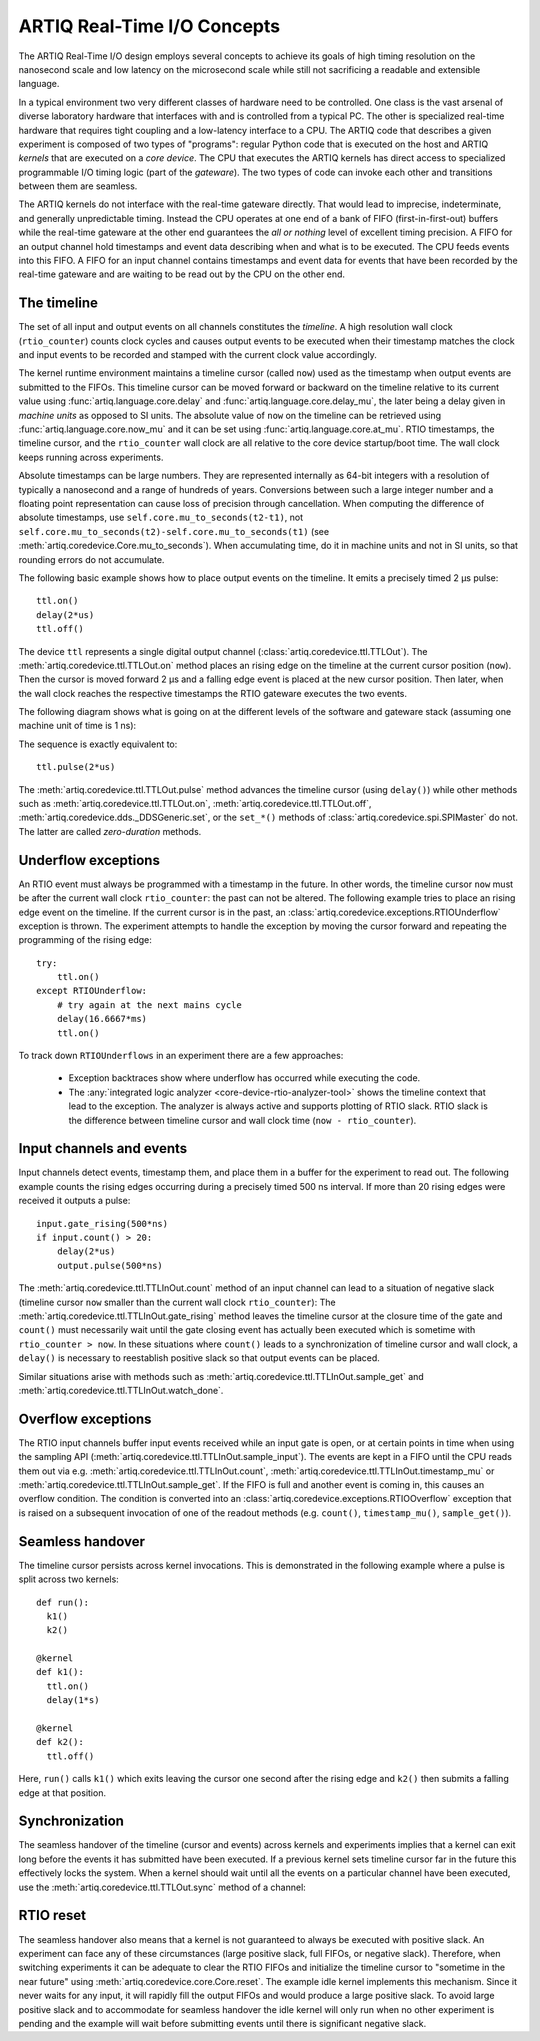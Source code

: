 ARTIQ Real-Time I/O Concepts
============================

The ARTIQ Real-Time I/O design employs several concepts to achieve its goals of high timing resolution on the nanosecond scale and low latency on the microsecond scale while still not sacrificing a readable and extensible language.

In a typical environment two very different classes of hardware need to be controlled.
One class is the vast arsenal of diverse laboratory hardware that interfaces with and is controlled from a typical PC.
The other is specialized real-time hardware
that requires tight coupling and a low-latency interface to a CPU.
The ARTIQ code that describes a given experiment is composed of two types of "programs":
regular Python code that is executed on the host and ARTIQ *kernels* that are executed on a *core device*.
The CPU that executes the ARTIQ kernels has direct access to specialized programmable I/O timing logic (part of the *gateware*).
The two types of code can invoke each other and transitions between them are seamless.

The ARTIQ kernels do not interface with the real-time gateware directly.
That would lead to imprecise, indeterminate, and generally unpredictable timing.
Instead the CPU operates at one end of a bank of FIFO (first-in-first-out) buffers while the real-time gateware at the other end guarantees the *all or nothing* level of excellent timing precision.
A FIFO for an output channel hold timestamps and event data describing when and what is to be executed.
The CPU feeds events into this FIFO.
A FIFO for an input channel contains timestamps and event data for events that have been recorded by the real-time gateware and are waiting to be read out by
the CPU on the other end.


The timeline
------------

The set of all input and output events on all channels constitutes the *timeline*.
A high resolution wall clock (``rtio_counter``) counts clock cycles and causes output events to be executed when their timestamp matches the clock and input events to be recorded and stamped with the current clock value accordingly.

The kernel runtime environment maintains a timeline cursor (called ``now``) used as the timestamp when output events are submitted to the FIFOs.
This timeline cursor can be moved forward or backward on the timeline relative to its current value using :func:`artiq.language.core.delay` and :func:`artiq.language.core.delay_mu`, the later being a delay given in *machine units* as opposed to SI units.
The absolute value of ``now`` on the timeline can be retrieved using :func:`artiq.language.core.now_mu` and it can be set using :func:`artiq.language.core.at_mu`.
RTIO timestamps, the timeline cursor, and the ``rtio_counter`` wall clock are all relative to the core device startup/boot time.
The wall clock keeps running across experiments.

Absolute timestamps can be large numbers.
They are represented internally as 64-bit integers with a resolution of typically a nanosecond and a range of hundreds of years.
Conversions between such a large integer number and a floating point representation can cause loss of precision through cancellation.
When computing the difference of absolute timestamps, use ``self.core.mu_to_seconds(t2-t1)``, not ``self.core.mu_to_seconds(t2)-self.core.mu_to_seconds(t1)`` (see :meth:`artiq.coredevice.Core.mu_to_seconds`).
When accumulating time, do it in machine units and not in SI units, so that rounding errors do not accumulate.

The following basic example shows how to place output events on the timeline.
It emits a precisely timed 2 µs pulse::

  ttl.on()
  delay(2*us)
  ttl.off()

The device ``ttl`` represents a single digital output channel
(:class:`artiq.coredevice.ttl.TTLOut`).
The :meth:`artiq.coredevice.ttl.TTLOut.on` method places an rising edge on the timeline at the current cursor position (``now``).
Then the cursor is moved forward 2 µs and a falling edge event is placed at the new cursor position.
Then later, when the wall clock reaches the respective timestamps the RTIO gateware executes the two events.

The following diagram shows what is going on at the different levels of the software and gateware stack (assuming one machine unit of time is 1 ns):

.. wavedrom::
  {
    signal: [
      {name: 'kernel', wave: 'x32.3x', data: ['on()', 'delay(2*us)', 'off()'], node: '..A.XB'},
      {name: 'now', wave: '2...2.', data: ['7000', '9000'], node: '..P..Q'},
      {},
      {name: 'slack', wave: 'x2x.2x', data: ['4400', '5800']},
      {},
      {name: 'rtio_counter', wave: 'x2x|2x|2x2x', data: ['2600', '3200', '7000', '9000'], node: '       V.W'},
      {name: 'ttl', wave: 'x1.0', node: ' R.S', phase: -6.5},
      {                           node: ' T.U', phase: -6.5}
    ],
    edge: [
      'A~>R', 'P~>R', 'V~>R', 'B~>S', 'Q~>S', 'W~>S',
      'R-T', 'S-U', 'T<->U 2µs'
    ],
  }

The sequence is exactly equivalent to::

  ttl.pulse(2*us)

The :meth:`artiq.coredevice.ttl.TTLOut.pulse` method advances the timeline cursor (using ``delay()``) while other methods such as :meth:`artiq.coredevice.ttl.TTLOut.on`, :meth:`artiq.coredevice.ttl.TTLOut.off`, :meth:`artiq.coredevice.dds._DDSGeneric.set`, or the ``set_*()`` methods of :class:`artiq.coredevice.spi.SPIMaster` do not. The latter are called *zero-duration* methods.

Underflow exceptions
--------------------

An RTIO event must always be programmed with a timestamp in the future.
In other words, the timeline cursor ``now`` must be after the current wall clock ``rtio_counter``: the past can not be altered.
The following example tries to place an rising edge event on the timeline.
If the current cursor is in the past, an :class:`artiq.coredevice.exceptions.RTIOUnderflow` exception is thrown.
The experiment attempts to handle the exception by moving the cursor forward and repeating the programming of the rising edge::

  try:
      ttl.on()
  except RTIOUnderflow:
      # try again at the next mains cycle
      delay(16.6667*ms)
      ttl.on()

.. wavedrom::
  {
    signal: [
      {name: 'kernel', wave: 'x34..2.3x', data: ['on()', 'RTIOUnderflow', 'delay()', 'on()'], node: '..AB....C', phase: -3},
      {name: 'now_mu', wave: '2.....2', data: ['t0', 't1'], node: '.D.....E', phase: -4},
      {},
      {name: 'slack', wave: '2x....2', data: ['< 0', '> 0'], node: '.T', phase: -4},
      {},
      {name: 'rtio_counter', wave: 'x2x.2x....2x2', data: ['t0', '> t0', '< t1', 't1'], node: '............P'},
      {name: 'tll', wave: 'x...........1', node: '.R..........S', phase: -.5}
    ],
    edge: [
      'A-~>R forbidden', 'D-~>R', 'T-~B exception',
      'C~>S allowed', 'E~>S', 'P~>S'
    ]
  }

To track down ``RTIOUnderflows`` in an experiment there are a few approaches:

  * Exception backtraces show where underflow has occurred while executing the
    code.
  * The :any:`integrated logic analyzer <core-device-rtio-analyzer-tool>` shows the timeline context that lead to the exception. The analyzer is always active and supports plotting of RTIO slack. RTIO slack is the difference between timeline cursor and wall clock time (``now - rtio_counter``).

Input channels and events
-------------------------

Input channels detect events, timestamp them, and place them in a buffer for the experiment to read out.
The following example counts the rising edges occurring during a precisely timed 500 ns interval.
If more than 20 rising edges were received it outputs a pulse::

  input.gate_rising(500*ns)
  if input.count() > 20:
      delay(2*us)
      output.pulse(500*ns)

The :meth:`artiq.coredevice.ttl.TTLInOut.count` method of an input channel can lead to a situation of negative slack (timeline cursor ``now`` smaller than the current wall clock ``rtio_counter``):
The :meth:`artiq.coredevice.ttl.TTLInOut.gate_rising` method leaves the timeline cursor at the closure time of the gate and ``count()`` must necessarily wait until the gate closing event has actually been executed which is sometime with ``rtio_counter > now``.
In these situations where ``count()`` leads to a synchronization of timeline cursor and wall clock, a ``delay()`` is necessary to reestablish positive slack so that output events can be placed.

Similar situations arise with methods such as :meth:`artiq.coredevice.ttl.TTLInOut.sample_get` and :meth:`artiq.coredevice.ttl.TTLInOut.watch_done`.

.. wavedrom::
  {
    signal: [
      {name: 'kernel', wave: '3..5.|2.3..x..', data: ['gate_rising()', 'count()', 'delay()', 'pulse()'], node: '.A.B..C.ZD.E'},
      {name: 'now_mu', wave: '2.2..|..2.2.', node: '.P.Q....XV.W'},
      {},
      {},
      {name: 'input gate', wave: 'x1.0', node: '.T.U', phase: -2.5},
      {name: 'output', wave: 'x1.0', node: '.R.S', phase: -10.5}
    ],
    edge: [
      'A~>T', 'P~>T', 'B~>U', 'Q~>U', 'U~>C', 'D~>R', 'E~>S', 'V~>R', 'W~>S'
    ]
  }

Overflow exceptions
-------------------

The RTIO input channels buffer input events received while an input gate is open, or at certain points in time when using the sampling API (:meth:`artiq.coredevice.ttl.TTLInOut.sample_input`).
The events are kept in a FIFO until the CPU reads them out via e.g. :meth:`artiq.coredevice.ttl.TTLInOut.count`, :meth:`artiq.coredevice.ttl.TTLInOut.timestamp_mu` or :meth:`artiq.coredevice.ttl.TTLInOut.sample_get`.
If the FIFO is full and another event is coming in, this causes an overflow condition.
The condition is converted into an :class:`artiq.coredevice.exceptions.RTIOOverflow` exception that is raised on a subsequent invocation of one of the readout methods (e.g. ``count()``, ``timestamp_mu()``, ``sample_get()``).

Seamless handover
-----------------

The timeline cursor persists across kernel invocations.
This is demonstrated in the following example where a pulse is split across two kernels::

  def run():
    k1()
    k2()

  @kernel
  def k1():
    ttl.on()
    delay(1*s)

  @kernel
  def k2():
    ttl.off()

Here, ``run()`` calls ``k1()`` which exits leaving the cursor one second after the rising edge and ``k2()`` then submits a falling edge at that position.

.. wavedrom::
  {
    signal: [
      {name: 'kernel', wave: '3.2..2..|3.', data: ['k1: on()', 'k1: delay(dt)', 'k1->k2 swap', 'k2: off()'], node: '..A........B'},
      {name: 'now', wave: '2....2...|.', data: ['t', 't+dt'], node: '..P........Q'},
      {},
      {},
      {name: 'rtio_counter', wave: 'x......|2xx|2', data: ['t', 't+dt'], node: '........V...W'},
      {name: 'ttl', wave: 'x1...0', node: '.R...S', phase: -7.5},
      {                             node: ' T...U', phase: -7.5}
    ],
    edge: [
      'A~>R', 'P~>R', 'V~>R', 'B~>S', 'Q~>S', 'W~>S',
      'R-T', 'S-U', 'T<->U dt'
    ],
  }


Synchronization
---------------

The seamless handover of the timeline (cursor and events) across kernels and experiments implies that a kernel can exit long before the events it has submitted have been executed.
If a previous kernel sets timeline cursor far in the future this effectively locks the system.
When a kernel should wait until all the events on a particular channel have been executed, use the :meth:`artiq.coredevice.ttl.TTLOut.sync` method of a channel:

.. wavedrom::
  {
    signal: [
      {name: 'kernel', wave: 'x3x.|5.|x', data: ['on()', 'sync()'], node: '..A.....Y'},
      {name: 'now', wave: '2..', data: ['7000'], node: '..P'},
      {},
      {},
      {name: 'rtio_counter', wave: 'x2x.|..2x', data: ['2000', '7000'], node: '   ....V'},
      {name: 'ttl', wave: 'x1', node: ' R', phase: -6.5},
    ],
    edge: [
          'A~>R', 'P~>R', 'V~>R', 'V~>Y'
    ],
  }

RTIO reset
-----------

The seamless handover also means that a kernel is not guaranteed to always be executed with positive slack.
An experiment can face any of these circumstances (large positive slack, full FIFOs, or negative slack).
Therefore, when switching experiments it can be adequate to clear the RTIO FIFOs and initialize the timeline cursor to "sometime in the near future" using :meth:`artiq.coredevice.core.Core.reset`.
The example idle kernel implements this mechanism.
Since it never waits for any input, it will rapidly fill the output FIFOs and would produce a large positive slack.
To avoid large positive slack and to accommodate for seamless handover the idle kernel will only run when no other experiment is pending and the example will wait before submitting events until there is significant negative slack.

